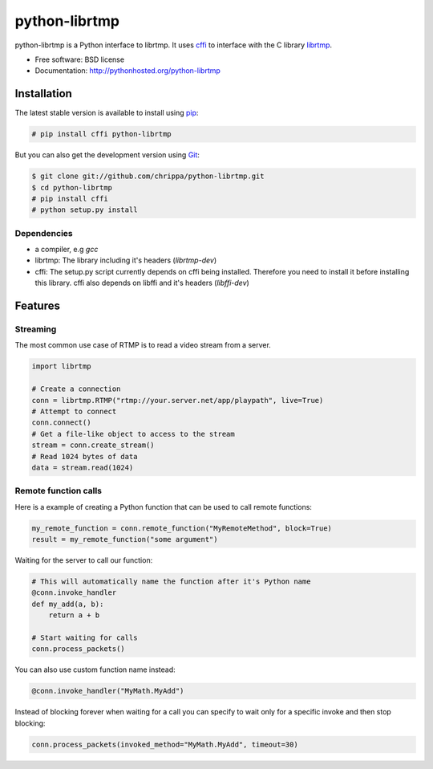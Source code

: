 ===============================
python-librtmp
===============================

.. image:: https://badge.fury.io/py/python-librtmp.png
    :target: http://badge.fury.io/py/python-librtmp

.. image:: https://travis-ci.org/chrippa/python-librtmp.png?branch=master
        :target: https://travis-ci.org/chrippa/python-librtmp

.. image:: https://pypip.in/d/python-librtmp/badge.png
        :target: https://crate.io/packages/python-librtmp?version=latest


python-librtmp is a Python interface to librtmp.
It uses `cffi <http://cffi.readthedocs.org/>`_ to interface with
the C library `librtmp <http://rtmpdump.mplayerhq.hu/librtmp.3.html>`_.

* Free software: BSD license
* Documentation: http://pythonhosted.org/python-librtmp


Installation
------------

The latest stable version is available to install using `pip <http://www.pip-installer.org/>`_:

.. code-block:: console

    # pip install cffi python-librtmp

But you can also get the development version using `Git <http://git-scm.com/>`_:

.. code-block:: console

    $ git clone git://github.com/chrippa/python-librtmp.git
    $ cd python-librtmp
    # pip install cffi
    # python setup.py install


Dependencies
^^^^^^^^^^^^

- a compiler, e.g `gcc`
- librtmp: The library including it's headers (`librtmp-dev`)
- cffi: The setup.py script currently depends on cffi being installed.
  Therefore you need to install it before installing this library.
  cffi also depends on libffi and it's headers (`libffi-dev`)


Features
--------

Streaming
^^^^^^^^^

The most common use case of RTMP is to read a video stream from
a server.

.. code-block:: python

    import librtmp

    # Create a connection
    conn = librtmp.RTMP("rtmp://your.server.net/app/playpath", live=True)
    # Attempt to connect
    conn.connect()
    # Get a file-like object to access to the stream
    stream = conn.create_stream()
    # Read 1024 bytes of data
    data = stream.read(1024)



Remote function calls
^^^^^^^^^^^^^^^^^^^^^

Here is a example of creating a Python function that can be used to call
remote functions:

.. code-block:: python

    my_remote_function = conn.remote_function("MyRemoteMethod", block=True)
    result = my_remote_function("some argument")

Waiting for the server to call our function:

.. code-block:: python

    # This will automatically name the function after it's Python name
    @conn.invoke_handler
    def my_add(a, b):
        return a + b

    # Start waiting for calls
    conn.process_packets()

You can also use custom function name instead:


.. code-block:: python

    @conn.invoke_handler("MyMath.MyAdd")

Instead of blocking forever when waiting for a call you can specify to wait
only for a specific invoke and then stop blocking:

.. code-block:: python

    conn.process_packets(invoked_method="MyMath.MyAdd", timeout=30)


